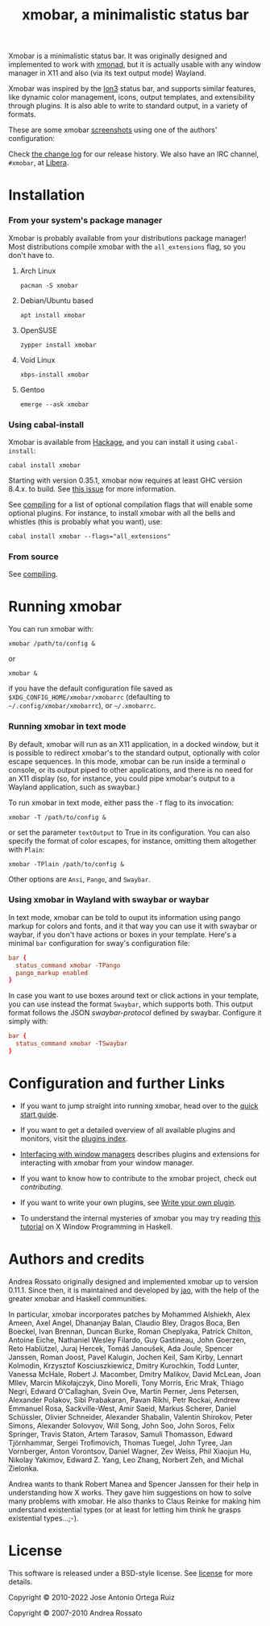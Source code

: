 #+title: xmobar, a minimalistic status bar

[[http://hackage.haskell.org/package/xmobar][https://img.shields.io/hackage/v/xmobar.svg]]

Xmobar is a minimalistic status bar. It was originally designed and
implemented to work with [[http://xmonad.org][xmonad]], but it is actually usable with any
window manager in X11 and also (via its text output mode) Wayland.

Xmobar was inspired by the [[http://tuomov.iki.fi/software/][Ion3]] status bar, and supports similar
features, like dynamic color management, icons, output templates, and
extensibility through plugins.  It is also able to write to standard
output, in a variety of formats.

These are some xmobar [[file:doc/screenshots][screenshots]] using one of the authors'
configuration:

[[file:doc/screenshots/xmobar-top.png]]

[[file:doc/screenshots/xmobar-bottom.png]]

[[file:doc/screenshots/xmobar-exwm.png]]

Check [[./changelog.md][the change log]] for our release history.  We also have an IRC
channel, ~#xmobar~, at [[ircs://irc.libera.chat][Libera]].

* Installation
*** From your system's package manager

    Xmobar is probably available from your distributions package
    manager!  Most distributions compile xmobar with the =all_extensions=
    flag, so you don't have to.

***** Arch Linux

  #+begin_src shell
    pacman -S xmobar
  #+end_src

***** Debian/Ubuntu based

  #+begin_src shell
    apt install xmobar
  #+end_src

***** OpenSUSE

  #+begin_src shell
    zypper install xmobar
  #+end_src

***** Void Linux

  #+begin_src shell
    xbps-install xmobar
  #+end_src

***** Gentoo
  #+begin_src shell
    emerge --ask xmobar
  #+end_src

*** Using cabal-install

    Xmobar is available from [[http://hackage.haskell.org/package/xmobar/][Hackage]], and you can install it using
    =cabal-install=:

    #+begin_src shell
      cabal install xmobar
    #+end_src

    Starting with version 0.35.1, xmobar now requires at least GHC
    version 8.4.x. to build. See [[https://github.com/jaor/xmobar/issues/461][this issue]] for more information.

    See [[file:doc/compiling.org][compiling]] for a list of optional compilation flags that will
    enable some optional plugins. For instance, to install xmobar with
    all the bells and whistles (this is probably what you want), use:

    #+begin_src shell
      cabal install xmobar --flags="all_extensions"
    #+end_src

*** From source

    See [[file:doc/compiling.org][compiling]].

* Running xmobar

  You can run xmobar with:

  #+begin_src shell
    xmobar /path/to/config &
  #+end_src

  or

  #+begin_src shell
    xmobar &
  #+end_src

  if you have the default configuration file saved as
  =$XDG_CONFIG_HOME/xmobar/xmobarrc= (defaulting to
  =~/.config/xmobar/xmobarrc=), or =~/.xmobarrc=.

*** Running xmobar in text mode

    By default, xmobar will run as an X11 application, in a docked
    window, but it is possible to redirect xmobar's to the standard
    output, optionally with color escape sequences.  In this mode,
    xmobar can be run inside a terminal o console, or its output piped
    to other applications, and there is no need for an X11 display
    (so, for instance, you could pipe xmobar's output to a Wayland
    application, such as swaybar.)

    To run xmobar in text mode, either pass the =-T= flag to its
    invocation:

    #+begin_src shell
      xmobar -T /path/to/config &
    #+end_src

    or set the parameter =textOutput= to True in its configuration.  You
    can also specify the format of color escapes, for instance,
    omitting them altogether with ~Plain~:

    #+begin_src shell
      xmobar -TPlain /path/to/config &
    #+end_src

    Other options are ~Ansi~, ~Pango~, and ~Swaybar~.

*** Using xmobar in Wayland with swaybar or waybar

    In text mode, xmobar can be told to ouput its information using
    pango markup for colors and fonts, and it that way you can use it
    with swaybar or waybar, if you don't have actions or boxes in your
    template.  Here's a minimal ~bar~ configuration for sway's
    configuration file:

    #+begin_src conf
      bar {
        status_command xmobar -TPango
        pango_markup enabled
      }
    #+end_src

    In case you want to use boxes around text or click actions in your
    template, you can use instead the format ~Swaybar~, which supports
    both.  This output format follows the JSON /swaybar-protocol/
    defined by swaybar.  Configure it simply with:

    #+begin_src conf
      bar {
        status_command xmobar -TSwaybar
      }
    #+end_src

* Configuration and further Links

  - If you want to jump straight into running xmobar, head over to the
    [[./doc/quick-start.org][quick start guide]].

  - If you want to get a detailed overview of all available plugins and
    monitors, visit the [[./doc/plugins.org][plugins index]].

  - [[./doc/window-managers.org][Interfacing with window managers]] describes plugins and extensions
    for interacting with xmobar from your window manager.

  - If you want to know how to contribute to the xmobar project, check out
    [[contributing.org][contributing]].

  - If you want to write your own plugins, see [[./doc/write-your-own-plugin.org][Write your own plugin]].

  - To understand the internal mysteries of xmobar you may try reading
    [[https://wiki.haskell.org/X_window_programming_in_Haskell][this tutorial]] on X Window Programming in Haskell.

* Authors and credits

  Andrea Rossato originally designed and implemented xmobar up to
  version 0.11.1. Since then, it is maintained and developed by [[https://jao.io][jao]],
  with the help of the greater xmobar and Haskell communities.

  In particular, xmobar incorporates patches by Mohammed Alshiekh,
  Alex Ameen, Axel Angel, Dhananjay Balan, Claudio Bley, Dragos Boca,
  Ben Boeckel, Ivan Brennan, Duncan Burke, Roman Cheplyaka, Patrick
  Chilton, Antoine Eiche, Nathaniel Wesley Filardo, Guy Gastineau,
  John Goerzen, Reto Hablützel, Juraj Hercek, Tomáš Janoušek, Ada
  Joule, Spencer Janssen, Roman Joost, Pavel Kalugin, Jochen Keil, Sam
  Kirby, Lennart Kolmodin, Krzysztof Kosciuszkiewicz, Dmitry
  Kurochkin, Todd Lunter, Vanessa McHale, Robert J. Macomber, Dmitry
  Malikov, David McLean, Joan MIlev, Marcin Mikołajczyk, Dino Morelli,
  Tony Morris, Eric Mrak, Thiago Negri, Edward O'Callaghan, Svein Ove,
  Martin Perner, Jens Petersen, Alexander Polakov, Sibi Prabakaran,
  Pavan Rikhi, Petr Rockai, Andrew Emmanuel Rosa, Sackville-West, Amir
  Saeid, Markus Scherer, Daniel Schüssler, Olivier Schneider,
  Alexander Shabalin, Valentin Shirokov, Peter Simons, Alexander
  Solovyov, Will Song, John Soo, John Soros, Felix Springer, Travis
  Staton, Artem Tarasov, Samuli Thomasson, Edward Tjörnhammar, Sergei
  Trofimovich, Thomas Tuegel, John Tyree, Jan Vornberger, Anton
  Vorontsov, Daniel Wagner, Zev Weiss, Phil Xiaojun Hu, Nikolay
  Yakimov, Edward Z. Yang, Leo Zhang, Norbert Zeh, and Michal
  Zielonka.

  Andrea wants to thank Robert Manea and Spencer Janssen for their
  help in understanding how X works. They gave him suggestions on how
  to solve many problems with xmobar.  He also thanks to Claus Reinke
  for making him understand existential types (or at least for letting
  him think he grasps existential types...;-).

* License

This software is released under a BSD-style license. See [[https://github.com/jaor/xmobar/raw/master/license][license]] for
more details.

Copyright © 2010-2022 Jose Antonio Ortega Ruiz

Copyright © 2007-2010 Andrea Rossato
